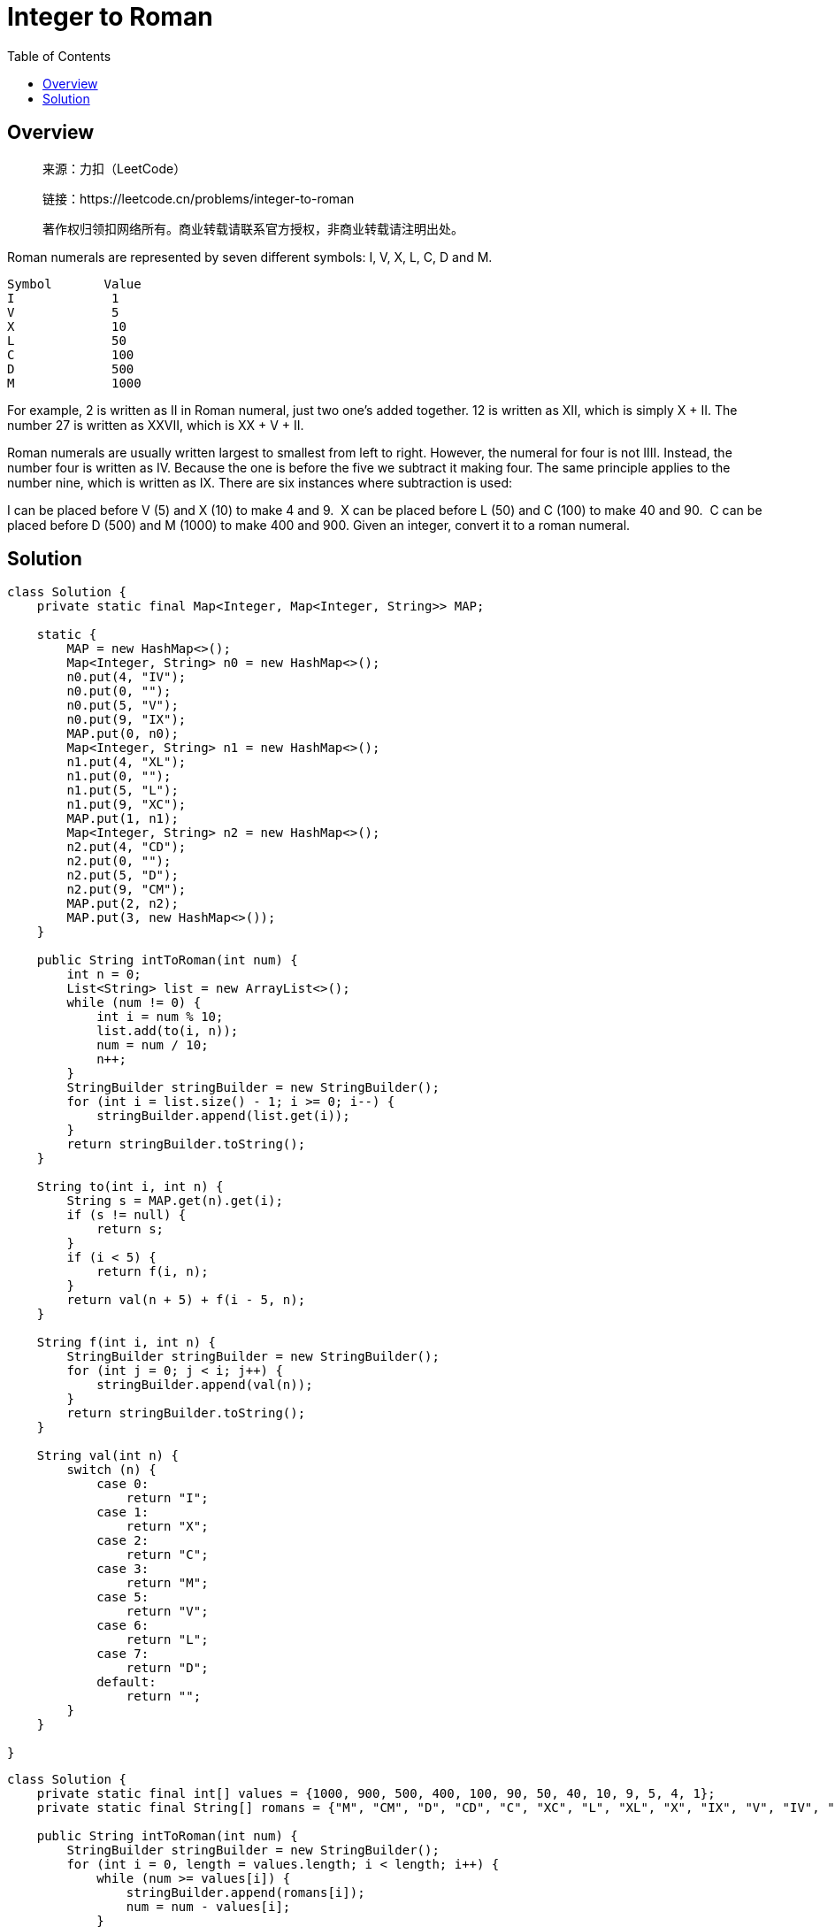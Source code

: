 = Integer to Roman
:toc: left

== Overview
____
来源：力扣（LeetCode）

链接：https://leetcode.cn/problems/integer-to-roman

著作权归领扣网络所有。商业转载请联系官方授权，非商业转载请注明出处。
____
Roman numerals are represented by seven different symbols: I, V, X, L, C, D and M.
....
Symbol       Value
I             1
V             5
X             10
L             50
C             100
D             500
M             1000
....
For example, 2 is written as II in Roman numeral, just two one's added together. 12 is written as XII, which is simply X + II. The number 27 is written as XXVII, which is XX + V + II.

Roman numerals are usually written largest to smallest from left to right. However, the numeral for four is not IIII. Instead, the number four is written as IV. Because the one is before the five we subtract it making four. The same principle applies to the number nine, which is written as IX. There are six instances where subtraction is used:

I can be placed before V (5) and X (10) to make 4 and 9. 
X can be placed before L (50) and C (100) to make 40 and 90. 
C can be placed before D (500) and M (1000) to make 400 and 900.
Given an integer, convert it to a roman numeral.

== Solution
[source, java]
----
class Solution {
    private static final Map<Integer, Map<Integer, String>> MAP;

    static {
        MAP = new HashMap<>();
        Map<Integer, String> n0 = new HashMap<>();
        n0.put(4, "IV");
        n0.put(0, "");
        n0.put(5, "V");
        n0.put(9, "IX");
        MAP.put(0, n0);
        Map<Integer, String> n1 = new HashMap<>();
        n1.put(4, "XL");
        n1.put(0, "");
        n1.put(5, "L");
        n1.put(9, "XC");
        MAP.put(1, n1);
        Map<Integer, String> n2 = new HashMap<>();
        n2.put(4, "CD");
        n2.put(0, "");
        n2.put(5, "D");
        n2.put(9, "CM");
        MAP.put(2, n2);
        MAP.put(3, new HashMap<>());
    }

    public String intToRoman(int num) {
        int n = 0;
        List<String> list = new ArrayList<>();
        while (num != 0) {
            int i = num % 10;
            list.add(to(i, n));
            num = num / 10;
            n++;
        }
        StringBuilder stringBuilder = new StringBuilder();
        for (int i = list.size() - 1; i >= 0; i--) {
            stringBuilder.append(list.get(i));
        }
        return stringBuilder.toString();
    }

    String to(int i, int n) {
        String s = MAP.get(n).get(i);
        if (s != null) {
            return s;
        }
        if (i < 5) {
            return f(i, n);
        }
        return val(n + 5) + f(i - 5, n);
    }

    String f(int i, int n) {
        StringBuilder stringBuilder = new StringBuilder();
        for (int j = 0; j < i; j++) {
            stringBuilder.append(val(n));
        }
        return stringBuilder.toString();
    }

    String val(int n) {
        switch (n) {
            case 0:
                return "I";
            case 1:
                return "X";
            case 2:
                return "C";
            case 3:
                return "M";
            case 5:
                return "V";
            case 6:
                return "L";
            case 7:
                return "D";
            default:
                return "";
        }
    }

}
----

[source, java]
----
class Solution {
    private static final int[] values = {1000, 900, 500, 400, 100, 90, 50, 40, 10, 9, 5, 4, 1};
    private static final String[] romans = {"M", "CM", "D", "CD", "C", "XC", "L", "XL", "X", "IX", "V", "IV", "I"};

    public String intToRoman(int num) {
        StringBuilder stringBuilder = new StringBuilder();
        for (int i = 0, length = values.length; i < length; i++) {
            while (num >= values[i]) {
                stringBuilder.append(romans[i]);
                num = num - values[i];
            }
        }
        return stringBuilder.toString();
    }

}
----